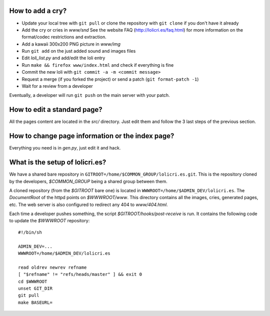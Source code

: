 How to add a cry?
=================

* Update your local tree with ``git pull`` or clone the repository with
  ``git clone`` if you don't have it already
* Add the cry or cries in `www/snd`
  See the website FAQ (http://lolicri.es/faq.html) for more information on the
  format/codec restrictions and extraction.
* Add a kawaii 300x200 PNG picture in `www/img`
* Run ``git add`` on the just added sound and images files
* Edit `loli_list.py` and add/edit the loli entry
* Run ``make && firefox www/index.html`` and check if everything is fine
* Commit the new loli with ``git commit -a -m <commit message>``
* Request a merge (if you forked the project) or send a patch (``git
  format-patch -1``)
* Wait for a review from a developer

Eventually, a developer will run ``git push`` on the main server with your
patch.


How to edit a standard page?
============================

All the pages content are located in the `src/` directory. Just edit them and
follow the 3 last steps of the previous section.


How to change page information or the index page?
=================================================

Everything you need is in `gen.py`, just edit it and hack.


What is the setup of lolicri.es?
================================

We have a shared bare repository in
``GITROOT=/home/$COMMON_GROUP/lolicri.es.git``. This is the repository cloned
by the developers, `$COMMON_GROUP` being a shared group between them.

A cloned repository (from the `$GITROOT` bare one) is located in
``WWWROOT=/home/$ADMIN_DEV/lolicri.es``. The *DocumentRoot* of the httpd points
on `$WWWROOT/www`. This directory contains all the images, cries, generated
pages, etc. The web server is also configured to redirect any 404 to
`www/404.html`.

Each time a developer pushes something, the script
`$GITROOT/hooks/post-receive` is run. It contains the following code to update
the `$WWWROOT` repository::

    #!/bin/sh

    ADMIN_DEV=...
    WWWROOT=/home/$ADMIN_DEV/lolicri.es

    read oldrev newrev refname
    [ "$refname" != "refs/heads/master" ] && exit 0
    cd $WWWROOT
    unset GIT_DIR
    git pull
    make BASEURL=
